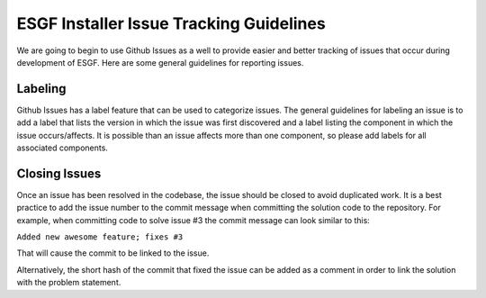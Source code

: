 ESGF Installer Issue Tracking Guidelines
------------------
We are going to begin to use Github Issues as a well to provide easier and better tracking of issues that occur during development of ESGF.
Here are some general guidelines for reporting issues.

Labeling
===================

Github Issues has a label feature that can be used to categorize issues.
The general guidelines for labeling an issue is to add a label that lists the version in which the issue was first discovered and a label listing the component in which the issue occurs/affects.
It is possible than an issue affects more than one component, so please add labels for all associated components.

Closing Issues
===================
Once an issue has been resolved in the codebase, the issue should be closed to avoid duplicated work.
It is a best practice to add the issue number to the commit message when committing the solution code to the repository.
For example, when committing code to solve issue #3 the commit message can look similar to this:

``Added new awesome feature; fixes #3``

That will cause the commit to be linked to the issue.

Alternatively, the short hash of the commit that fixed the issue can be added as a comment in order to link the solution with the problem statement.
